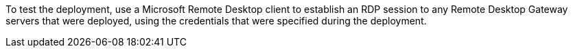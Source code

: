 // Add steps as necessary for accessing the software, post-configuration, and testing. Don’t include full usage instructions for your software, but add links to your product documentation for that information.
To test the deployment, use a Microsoft Remote Desktop client to establish an RDP session to any Remote Desktop Gateway servers that were deployed, using the credentials that were specified during the deployment.